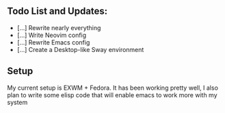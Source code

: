 ** Todo List and Updates:
- [...] Rewrite nearly everything
- [...] Write Neovim config
- [...] Rewrite Emacs config
- [...] Create a Desktop-like Sway environment

** Setup
My current setup is EXWM + Fedora. It has been working pretty well, I also plan
to write some elisp code that will enable emacs to work more with my system
